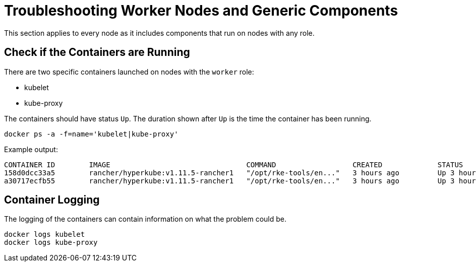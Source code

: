 = Troubleshooting Worker Nodes and Generic Components

+++<head>++++++<link rel="canonical" href="https://ranchermanager.docs.rancher.com/troubleshooting/kubernetes-components/troubleshooting-worker-nodes-and-generic-components">++++++</link>++++++</head>+++

This section applies to every node as it includes components that run on nodes with any role.

== Check if the Containers are Running

There are two specific containers launched on nodes with the `worker` role:

* kubelet
* kube-proxy

The containers should have status `Up`. The duration shown after `Up` is the time the container has been running.

----
docker ps -a -f=name='kubelet|kube-proxy'
----

Example output:

----
CONTAINER ID        IMAGE                                COMMAND                  CREATED             STATUS              PORTS               NAMES
158d0dcc33a5        rancher/hyperkube:v1.11.5-rancher1   "/opt/rke-tools/en..."   3 hours ago         Up 3 hours                              kube-proxy
a30717ecfb55        rancher/hyperkube:v1.11.5-rancher1   "/opt/rke-tools/en..."   3 hours ago         Up 3 hours                              kubelet
----

== Container Logging

The logging of the containers can contain information on what the problem could be.

----
docker logs kubelet
docker logs kube-proxy
----
